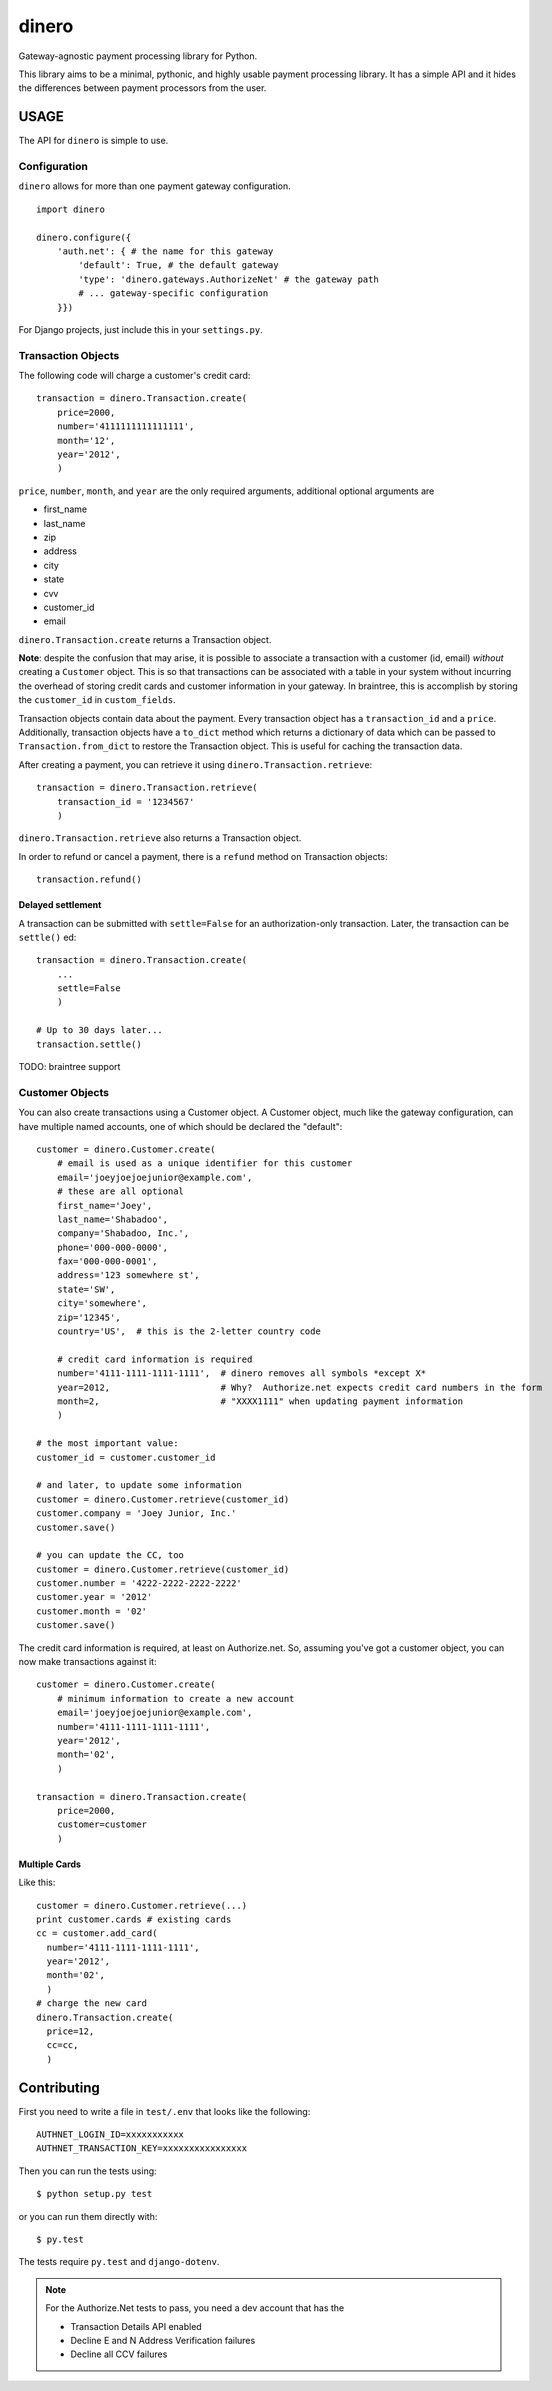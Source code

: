 dinero
======

Gateway-agnostic payment processing library for Python.

This library aims to be a minimal, pythonic, and highly usable payment
processing library.  It has a simple API and it hides the differences between
payment processors from the user.

USAGE
-----

The API for ``dinero`` is simple to use.

Configuration
~~~~~~~~~~~~~

``dinero`` allows for more than one payment gateway configuration.

::

        import dinero

        dinero.configure({
            'auth.net': { # the name for this gateway
                'default': True, # the default gateway
                'type': 'dinero.gateways.AuthorizeNet' # the gateway path
                # ... gateway-specific configuration
            }})

For Django projects, just include this in your ``settings.py``.

Transaction Objects
~~~~~~~~~~~~~~~~~~~

The following code will charge a customer's credit card::

    transaction = dinero.Transaction.create(
        price=2000,
        number='4111111111111111',
        month='12',
        year='2012',
        )

``price``, ``number``, ``month``, and ``year`` are the only required arguments,
additional optional arguments are

- first_name
- last_name
- zip
- address
- city
- state
- cvv
- customer_id
- email

``dinero.Transaction.create`` returns a Transaction object.

**Note**: despite the confusion that may arise, it is possible to associate a
transaction with a customer (id, email) *without* creating a ``Customer``
object.  This is so that transactions can be associated with a table in your
system without incurring the overhead of storing credit cards and customer
information in your gateway.  In braintree, this is accomplish by storing the
``customer_id`` in ``custom_fields``.

Transaction objects contain data about the payment.  Every transaction object
has a ``transaction_id`` and a ``price``.  Additionally, transaction objects
have a ``to_dict`` method which returns a dictionary of data which can be passed
to ``Transaction.from_dict`` to restore the Transaction object.  This is useful
for caching the transaction data.

After creating a payment, you can retrieve it using
``dinero.Transaction.retrieve``::

    transaction = dinero.Transaction.retrieve(
        transaction_id = '1234567'
        )

``dinero.Transaction.retrieve`` also returns a Transaction object.

In order to refund or cancel a payment, there is a ``refund`` method on
Transaction objects::

    transaction.refund()

Delayed settlement
^^^^^^^^^^^^^^^^^^

A transaction can be submitted with ``settle=False`` for an authorization-only
transaction. Later, the transaction can be ``settle()`` ed::

    transaction = dinero.Transaction.create(
        ...
        settle=False
        )

    # Up to 30 days later...
    transaction.settle()

TODO: braintree support



Customer Objects
~~~~~~~~~~~~~~~~

You can also create transactions using a Customer object.  A Customer
object, much like the gateway configuration, can have multiple named
accounts, one of which should be declared the "default"::

    customer = dinero.Customer.create(
        # email is used as a unique identifier for this customer
        email='joeyjoejoejunior@example.com',
        # these are all optional
        first_name='Joey',
        last_name='Shabadoo',
        company='Shabadoo, Inc.',
        phone='000-000-0000',
        fax='000-000-0001',
        address='123 somewhere st',
        state='SW',
        city='somewhere',
        zip='12345',
        country='US',  # this is the 2-letter country code

        # credit card information is required
        number='4111-1111-1111-1111',  # dinero removes all symbols *except X*
        year=2012,                     # Why?  Authorize.net expects credit card numbers in the form
        month=2,                       # "XXXX1111" when updating payment information
        )

    # the most important value:
    customer_id = customer.customer_id

    # and later, to update some information
    customer = dinero.Customer.retrieve(customer_id)
    customer.company = 'Joey Junior, Inc.'
    customer.save()

    # you can update the CC, too
    customer = dinero.Customer.retrieve(customer_id)
    customer.number = '4222-2222-2222-2222'
    customer.year = '2012'
    customer.month = '02'
    customer.save()

The credit card information is required, at least on Authorize.net.  So,
assuming you've got a customer object, you can now make transactions against
it::

    customer = dinero.Customer.create(
        # minimum information to create a new account
        email='joeyjoejoejunior@example.com',
        number='4111-1111-1111-1111',
        year='2012',
        month='02',
        )

    transaction = dinero.Transaction.create(
        price=2000,
        customer=customer
        )


Multiple Cards
^^^^^^^^^^^^^^
Like this::

    customer = dinero.Customer.retrieve(...)
    print customer.cards # existing cards
    cc = customer.add_card(
      number='4111-1111-1111-1111',
      year='2012',
      month='02',
      )
    # charge the new card
    dinero.Transaction.create(
      price=12,
      cc=cc,
      )



Contributing
------------

First you need to write a file in ``test/.env`` that looks like the following::

    AUTHNET_LOGIN_ID=xxxxxxxxxxx
    AUTHNET_TRANSACTION_KEY=xxxxxxxxxxxxxxxx

Then you can run the tests using::

    $ python setup.py test

or you can run them directly with::

    $ py.test

The tests require ``py.test`` and ``django-dotenv``.

.. note::

    For the Authorize.Net tests to pass, you need a dev account that has the

    -  Transaction Details API enabled
    -  Decline E and N Address Verification failures
    -  Decline all CCV failures
